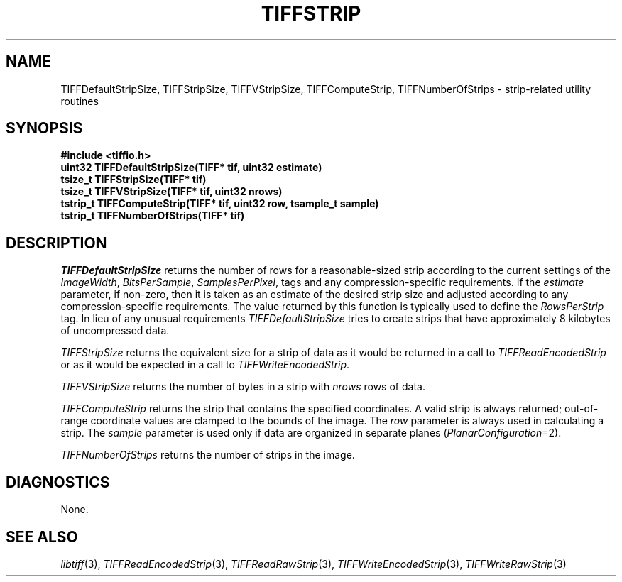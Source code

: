 .\" $Header: /cvsroot/osrs/libtiff/man/TIFFstrip.3t,v 1.1.1.1 1999/07/27 21:50:27 mike Exp $
.\"
.\" Copyright (c) 1992-1997 Sam Leffler
.\" Copyright (c) 1992-1997 Silicon Graphics, Inc.
.\"
.\" Permission to use, copy, modify, distribute, and sell this software and 
.\" its documentation for any purpose is hereby granted without fee, provided
.\" that (i) the above copyright notices and this permission notice appear in
.\" all copies of the software and related documentation, and (ii) the names of
.\" Sam Leffler and Silicon Graphics may not be used in any advertising or
.\" publicity relating to the software without the specific, prior written
.\" permission of Sam Leffler and Silicon Graphics.
.\" 
.\" THE SOFTWARE IS PROVIDED "AS-IS" AND WITHOUT WARRANTY OF ANY KIND, 
.\" EXPRESS, IMPLIED OR OTHERWISE, INCLUDING WITHOUT LIMITATION, ANY 
.\" WARRANTY OF MERCHANTABILITY OR FITNESS FOR A PARTICULAR PURPOSE.  
.\" 
.\" IN NO EVENT SHALL SAM LEFFLER OR SILICON GRAPHICS BE LIABLE FOR
.\" ANY SPECIAL, INCIDENTAL, INDIRECT OR CONSEQUENTIAL DAMAGES OF ANY KIND,
.\" OR ANY DAMAGES WHATSOEVER RESULTING FROM LOSS OF USE, DATA OR PROFITS,
.\" WHETHER OR NOT ADVISED OF THE POSSIBILITY OF DAMAGE, AND ON ANY THEORY OF 
.\" LIABILITY, ARISING OUT OF OR IN CONNECTION WITH THE USE OR PERFORMANCE 
.\" OF THIS SOFTWARE.
.\"
.if n .po 0
.TH TIFFSTRIP 3 "October 15, 1995"
.SH NAME
TIFFDefaultStripSize,
TIFFStripSize,
TIFFVStripSize,
TIFFComputeStrip,
TIFFNumberOfStrips
\- strip-related utility routines
.SH SYNOPSIS
.nf
.B "#include <tiffio.h>"
.B "uint32 TIFFDefaultStripSize(TIFF* tif, uint32 estimate)"
.B "tsize_t TIFFStripSize(TIFF* tif)"
.B "tsize_t TIFFVStripSize(TIFF* tif, uint32 nrows)"
.B "tstrip_t TIFFComputeStrip(TIFF* tif, uint32 row, tsample_t sample)"
.B "tstrip_t TIFFNumberOfStrips(TIFF* tif)"
.fi
.SH DESCRIPTION
.I TIFFDefaultStripSize
returns the number of rows for a reasonable-sized strip according
to the current settings of the
.IR ImageWidth ,
.IR BitsPerSample ,
.IR SamplesPerPixel ,
tags and any compression-specific requirements.
If the
.I estimate
parameter, if non-zero, then it is taken as an estimate of the desired
strip size and adjusted according to any compression-specific requirements.
The value returned by this function is typically used to define the
.I RowsPerStrip
tag.
In lieu of any unusual requirements
.I TIFFDefaultStripSize
tries to create strips that have approximately
8 kilobytes of uncompressed data.
.PP
.IR TIFFStripSize
returns the equivalent size for a strip of data as it would
be returned in a call to
.IR TIFFReadEncodedStrip
or as it would be expected in a call to
.IR TIFFWriteEncodedStrip .
.PP
.I TIFFVStripSize
returns the number of bytes in a strip with
.I nrows
rows of data.
.PP
.IR TIFFComputeStrip
returns the strip that contains the specified coordinates.
A valid strip is always returned;
out-of-range coordinate values are clamped to the bounds of the image.
The
.I row
parameter is always used in calculating a strip.
The
.I sample
parameter is used only if data are organized in separate planes (\c
.IR PlanarConfiguration =2).
.PP
.IR TIFFNumberOfStrips
returns the number of strips in the image.
.SH DIAGNOSTICS
None.
.SH "SEE ALSO"
.IR libtiff (3),
.IR TIFFReadEncodedStrip (3),
.IR TIFFReadRawStrip (3),
.IR TIFFWriteEncodedStrip (3),
.IR TIFFWriteRawStrip (3)
